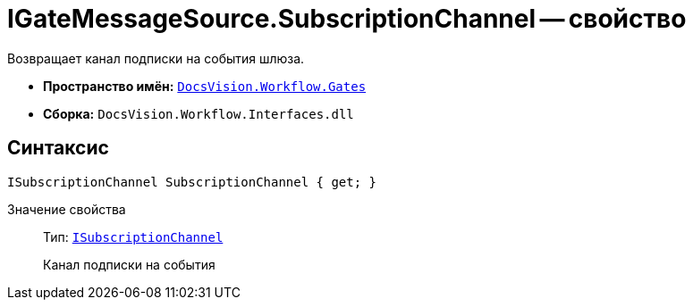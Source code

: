= IGateMessageSource.SubscriptionChannel -- свойство

Возвращает канал подписки на события шлюза.

* *Пространство имён:* `xref:api/DocsVision/Workflow/Gates/Gates_NS.adoc[DocsVision.Workflow.Gates]`
* *Сборка:* `DocsVision.Workflow.Interfaces.dll`

== Синтаксис

[source,csharp]
----
ISubscriptionChannel SubscriptionChannel { get; }
----

Значение свойства::
Тип: `xref:api/DocsVision/Workflow/Gates/ISubscriptionChannel_IN.adoc[ISubscriptionChannel]`
+
Канал подписки на события
